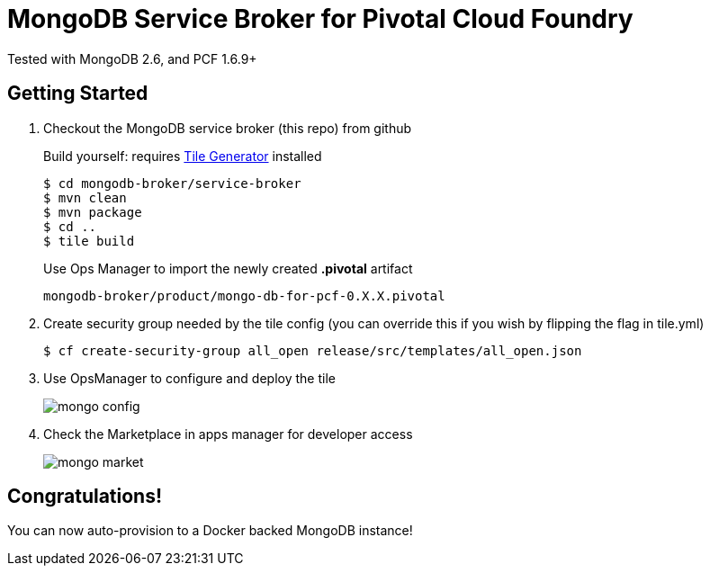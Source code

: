 = MongoDB Service Broker for Pivotal Cloud Foundry 
Tested with MongoDB 2.6, and PCF 1.6.9+

== Getting Started

. Checkout the MongoDB service broker (this repo) from github
+
Build yourself: requires link:http://cf-platform-eng.github.io/isv-portal/tile-generator/[Tile Generator] installed
+
----
$ cd mongodb-broker/service-broker
$ mvn clean
$ mvn package
$ cd ..
$ tile build
----
+
Use Ops Manager to import the newly created *.pivotal* artifact
+
----
mongodb-broker/product/mongo-db-for-pcf-0.X.X.pivotal
----

. Create security group needed by the tile config (you can override this if you wish by flipping the flag in tile.yml)
+
----
$ cf create-security-group all_open release/src/templates/all_open.json
----

. Use OpsManager to configure and deploy the tile
+
image:docs/mongo_config.png[]

. Check the Marketplace in apps manager for developer access
+
image:docs/mongo_market.png[]

== Congratulations!

You can now auto-provision to a Docker backed MongoDB instance!

